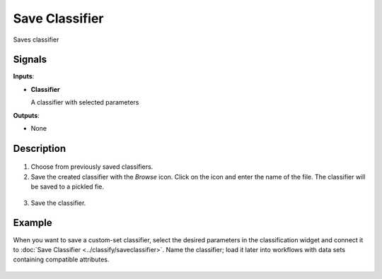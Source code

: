Save Classifier
===============

.. figure:: icons/save-classifier.png

Saves classifier

Signals
-------

**Inputs**:

-  **Classifier**

   A classifier with selected parameters

**Outputs**:

-  None

Description
-----------

.. figure:: images/SaveClassifier-widget-stamped.png

1. Choose from previously saved classifiers.

2. Save the created classifier with the *Browse* icon. Click on the icon and enter
   the name of the file. The classifier will be saved to a pickled fie. 

.. figure:: images/SaveClassifier-save.png

3. Save the classifier.

Example
-------

When you want to save a custom-set classifier, select the desired
parameters in the classification widget and connect it to :doc:`Save
Classifier <../classify/saveclassifier>`. Name the classifier; load it later into workflows with
data sets containing compatible attributes.

.. figure:: images/SaveClassifier-Example.png
